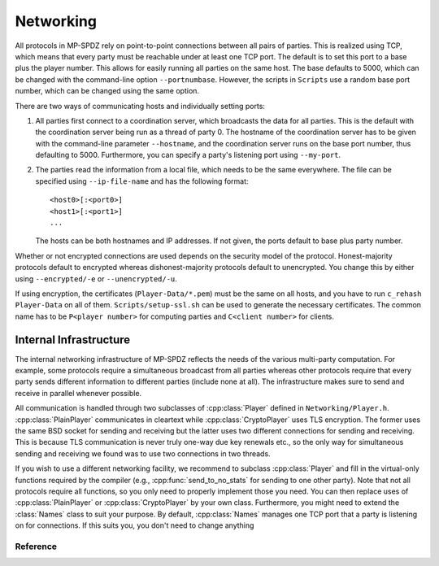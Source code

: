 .. _networking:

Networking
----------

All protocols in MP-SPDZ rely on point-to-point connections between
all pairs of parties. This is realized using TCP, which means that
every party must be reachable under at least one TCP port. The default
is to set this port to a base plus the player number. This allows for
easily running all parties on the same host. The base defaults to 5000,
which can be changed with the command-line option
``--portnumbase``. However, the scripts in ``Scripts`` use a random
base port number, which can be changed using the same option.

There are two ways of communicating hosts and
individually setting ports:

1. All parties first connect to a coordination server, which
   broadcasts the data for all parties. This is the default with the
   coordination server being run as a thread of party 0. The hostname
   of the coordination server has to be given with the command-line
   parameter ``--hostname``, and the coordination server runs on the
   base port number, thus defaulting to 5000. Furthermore, you
   can specify a party's listening port using ``--my-port``.

2. The parties read the information from a local file, which needs to
   be the same everywhere. The file can be specified using
   ``--ip-file-name`` and has the following format::

     <host0>[:<port0>]
     <host1>[:<port1>]
     ...

   The hosts can be both hostnames and IP addresses. If not given, the
   ports default to base plus party number.

Whether or not encrypted connections are used depends on the security
model of the protocol. Honest-majority protocols default to encrypted
whereas dishonest-majority protocols default to unencrypted. You
change this by either using ``--encrypted/-e`` or
``--unencrypted/-u``.

If using encryption, the certificates (``Player-Data/*.pem``) must be
the same on all hosts, and you have to run ``c_rehash Player-Data`` on
all of them. ``Scripts/setup-ssl.sh`` can be used to generate the
necessary certificates. The common name has to be ``P<player number>``
for computing parties and ``C<client number>`` for clients.


.. _network-reference:

Internal Infrastructure
~~~~~~~~~~~~~~~~~~~~~~~

The internal networking infrastructure of MP-SPDZ reflects the needs
of the various multi-party computation. For example, some protocols
require a simultaneous broadcast from all parties whereas other
protocols require that every party sends different information to
different parties (include none at all). The infrastructure makes sure
to send and receive in parallel whenever possible.

All communication is handled through two subclasses of :cpp:class:`Player`
defined in ``Networking/Player.h``. :cpp:class:`PlainPlayer` communicates
in cleartext while :cpp:class:`CryptoPlayer` uses TLS encryption. The
former uses the same BSD socket for sending and receiving but the
latter uses two different connections for sending and receiving. This
is because TLS communication is never truly one-way due key renewals
etc., so the only way for simultaneous sending and receiving we found
was to use two connections in two threads.

If you wish to use a different networking facility, we recommend to
subclass :cpp:class:`Player` and fill in the virtual-only functions
required by the compiler (e.g., :cpp:func:`send_to_no_stats` for
sending to one other party). Note that not all protocols require all
functions, so you only need to properly implement those you need. You
can then replace uses of :cpp:class:`PlainPlayer` or
:cpp:class:`CryptoPlayer` by your own class. Furthermore, you might
need to extend the :class:`Names` class to suit your purpose. By
default, :cpp:class:`Names` manages one TCP port that a party is
listening on for connections. If this suits you, you don't need to
change anything


Reference
=========

.. doxygenclass:: Names
   :members:
   :undoc-members:

.. doxygenclass:: Player
   :members:

.. doxygenclass:: MultiPlayer
   :members:

.. doxygenclass:: PlainPlayer
   :members:

.. doxygenclass:: CryptoPlayer
   :members:

.. doxygenclass:: octetStream
   :members:
